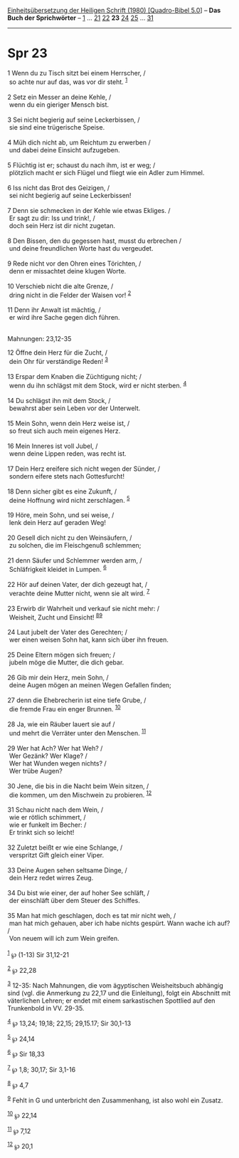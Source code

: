 :PROPERTIES:
:ID:       264a4557-eece-46b3-9f2a-6fc12e1dd482
:END:
<<navbar>>
[[../index.html][Einheitsübersetzung der Heiligen Schrift (1980)
[Quadro-Bibel 5.0]]] -- *Das Buch der Sprichwörter* --
[[file:Spr_1.html][1]] ... [[file:Spr_21.html][21]]
[[file:Spr_22.html][22]] *23* [[file:Spr_24.html][24]]
[[file:Spr_25.html][25]] ... [[file:Spr_31.html][31]]

--------------

* Spr 23
  :PROPERTIES:
  :CUSTOM_ID: spr-23
  :END:

<<verses>>

<<v1>>
1 Wenn du zu Tisch sitzt bei einem Herrscher, /\\
 so achte nur auf das, was vor dir steht. ^{[[#fn1][1]]}\\
\\

<<v2>>
2 Setz ein Messer an deine Kehle, /\\
 wenn du ein gieriger Mensch bist.\\
\\

<<v3>>
3 Sei nicht begierig auf seine Leckerbissen, /\\
 sie sind eine trügerische Speise.\\
\\

<<v4>>
4 Müh dich nicht ab, um Reichtum zu erwerben /\\
 und dabei deine Einsicht aufzugeben.\\
\\

<<v5>>
5 Flüchtig ist er; schaust du nach ihm, ist er weg; /\\
 plötzlich macht er sich Flügel und fliegt wie ein Adler zum Himmel.\\
\\

<<v6>>
6 Iss nicht das Brot des Geizigen, /\\
 sei nicht begierig auf seine Leckerbissen!\\
\\

<<v7>>
7 Denn sie schmecken in der Kehle wie etwas Ekliges. /\\
 Er sagt zu dir: Iss und trink!, /\\
 doch sein Herz ist dir nicht zugetan.\\
\\

<<v8>>
8 Den Bissen, den du gegessen hast, musst du erbrechen /\\
 und deine freundlichen Worte hast du vergeudet.\\
\\

<<v9>>
9 Rede nicht vor den Ohren eines Törichten, /\\
 denn er missachtet deine klugen Worte.\\
\\

<<v10>>
10 Verschieb nicht die alte Grenze, /\\
 dring nicht in die Felder der Waisen vor! ^{[[#fn2][2]]}\\
\\

<<v11>>
11 Denn ihr Anwalt ist mächtig, /\\
 er wird ihre Sache gegen dich führen.\\
\\

<<v12>>
**** Mahnungen: 23,12-35
     :PROPERTIES:
     :CUSTOM_ID: mahnungen-2312-35
     :END:
12 Öffne dein Herz für die Zucht, /\\
 dein Ohr für verständige Reden! ^{[[#fn3][3]]}\\
\\

<<v13>>
13 Erspar dem Knaben die Züchtigung nicht; /\\
 wenn du ihn schlägst mit dem Stock, wird er nicht sterben.
^{[[#fn4][4]]}\\
\\

<<v14>>
14 Du schlägst ihn mit dem Stock, /\\
 bewahrst aber sein Leben vor der Unterwelt.\\
\\

<<v15>>
15 Mein Sohn, wenn dein Herz weise ist, /\\
 so freut sich auch mein eigenes Herz.\\
\\

<<v16>>
16 Mein Inneres ist voll Jubel, /\\
 wenn deine Lippen reden, was recht ist.\\
\\

<<v17>>
17 Dein Herz ereifere sich nicht wegen der Sünder, /\\
 sondern eifere stets nach Gottesfurcht!\\
\\

<<v18>>
18 Denn sicher gibt es eine Zukunft, /\\
 deine Hoffnung wird nicht zerschlagen. ^{[[#fn5][5]]}\\
\\

<<v19>>
19 Höre, mein Sohn, und sei weise, /\\
 lenk dein Herz auf geraden Weg!\\
\\

<<v20>>
20 Gesell dich nicht zu den Weinsäufern, /\\
 zu solchen, die im Fleischgenuß schlemmen;\\
\\

<<v21>>
21 denn Säufer und Schlemmer werden arm, /\\
 Schläfrigkeit kleidet in Lumpen. ^{[[#fn6][6]]}\\
\\

<<v22>>
22 Hör auf deinen Vater, der dich gezeugt hat, /\\
 verachte deine Mutter nicht, wenn sie alt wird. ^{[[#fn7][7]]}\\
\\

<<v23>>
23 Erwirb dir Wahrheit und verkauf sie nicht mehr: /\\
 Weisheit, Zucht und Einsicht! ^{[[#fn8][8]][[#fn9][9]]}\\
\\

<<v24>>
24 Laut jubelt der Vater des Gerechten; /\\
 wer einen weisen Sohn hat, kann sich über ihn freuen.\\
\\

<<v25>>
25 Deine Eltern mögen sich freuen; /\\
 jubeln möge die Mutter, die dich gebar.\\
\\

<<v26>>
26 Gib mir dein Herz, mein Sohn, /\\
 deine Augen mögen an meinen Wegen Gefallen finden;\\
\\

<<v27>>
27 denn die Ehebrecherin ist eine tiefe Grube, /\\
 die fremde Frau ein enger Brunnen. ^{[[#fn10][10]]}\\
\\

<<v28>>
28 Ja, wie ein Räuber lauert sie auf /\\
 und mehrt die Verräter unter den Menschen. ^{[[#fn11][11]]}\\
\\

<<v29>>
29 Wer hat Ach? Wer hat Weh? /\\
 Wer Gezänk? Wer Klage? /\\
 Wer hat Wunden wegen nichts? /\\
 Wer trübe Augen?\\
\\

<<v30>>
30 Jene, die bis in die Nacht beim Wein sitzen, /\\
 die kommen, um den Mischwein zu probieren. ^{[[#fn12][12]]}\\
\\

<<v31>>
31 Schau nicht nach dem Wein, /\\
 wie er rötlich schimmert, /\\
 wie er funkelt im Becher: /\\
 Er trinkt sich so leicht!\\
\\

<<v32>>
32 Zuletzt beißt er wie eine Schlange, /\\
 verspritzt Gift gleich einer Viper.\\
\\

<<v33>>
33 Deine Augen sehen seltsame Dinge, /\\
 dein Herz redet wirres Zeug.\\
\\

<<v34>>
34 Du bist wie einer, der auf hoher See schläft, /\\
 der einschläft über dem Steuer des Schiffes.\\
\\

<<v35>>
35 Man hat mich geschlagen, doch es tat mir nicht weh, /\\
 man hat mich gehauen, aber ich habe nichts gespürt. Wann wache ich auf?
/\\
 Von neuem will ich zum Wein greifen.\\
\\

^{[[#fnm1][1]]} ℘ (1-13) Sir 31,12-21

^{[[#fnm2][2]]} ℘ 22,28

^{[[#fnm3][3]]} 12-35: Nach Mahnungen, die vom ägyptischen Weisheitsbuch
abhängig sind (vgl. die Anmerkung zu 22,17 und die Einleitung), folgt
ein Abschnitt mit väterlichen Lehren; er endet mit einem sarkastischen
Spottlied auf den Trunkenbold in VV. 29-35.

^{[[#fnm4][4]]} ℘ 13,24; 19,18; 22,15; 29,15.17; Sir 30,1-13

^{[[#fnm5][5]]} ℘ 24,14

^{[[#fnm6][6]]} ℘ Sir 18,33

^{[[#fnm7][7]]} ℘ 1,8; 30,17; Sir 3,1-16

^{[[#fnm8][8]]} ℘ 4,7

^{[[#fnm9][9]]} Fehlt in G und unterbricht den Zusammenhang, ist also
wohl ein Zusatz.

^{[[#fnm10][10]]} ℘ 22,14

^{[[#fnm11][11]]} ℘ 7,12

^{[[#fnm12][12]]} ℘ 20,1
